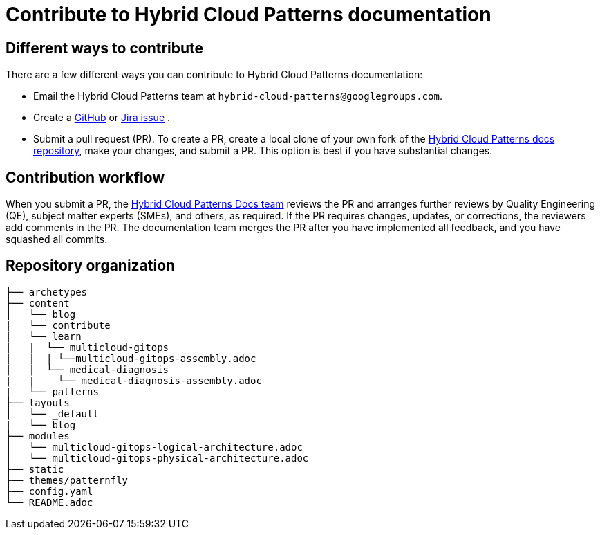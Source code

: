 [id="contributing-to-docs-contributing"]
= Contribute to Hybrid Cloud Patterns documentation
:icons:
:description: Contribute to Hybrid Cloud Patterns documentation
:imagesdir: ../images


== Different ways to contribute

There are a few different ways you can contribute to Hybrid Cloud Patterns documentation:

* Email the Hybrid Cloud Patterns team at `hybrid-cloud-patterns@googlegroups.com`.
* Create a link:https://github.com/hybrid-cloud-patterns/docs/issues[GitHub] or link:https://issues.redhat.com/projects/MBP/issues[Jira issue] .
//to-do: Add link to the contribution workflow when we have a proper one. You might need to create a new file
* Submit a pull request (PR). To create a PR, create a local clone of your own fork of the link:https://github.com/hybrid-cloud-patterns/docs[Hybrid Cloud Patterns docs repository], make your changes, and submit a PR. This option is best if you have substantial changes.
//to-do:For more details on creating a PR see <topic_link_to_contribution_workflow>.

== Contribution workflow

When you submit a PR, the https://github.com/orgs/hybrid-cloud-patterns/teams/docs[Hybrid Cloud Patterns Docs team] reviews the PR and arranges further reviews by Quality Engineering (QE), subject matter experts (SMEs), and others, as required. If the PR requires changes, updates, or corrections, the reviewers add comments in the PR. The documentation team merges the PR after you have implemented all feedback, and you have squashed all commits.


== Repository organization

//to-do:Placeholder to explain how assemblies, modules, images, common/attribute folders are organized.
----
├── archetypes
├── content
│   └── blog
|   └── contribute
|   └── learn
|   |  └── multicloud-gitops
|   |  | └──multicloud-gitops-assembly.adoc
|   |  └── medical-diagnosis
|   |    └── medical-diagnosis-assembly.adoc
|   └── patterns
├── layouts
│   └── _default
|   └── blog
├── modules
│   └── multicloud-gitops-logical-architecture.adoc
│   └── multicloud-gitops-physical-architecture.adoc
├── static
├── themes/patternfly
├── config.yaml
└── README.adoc
----

//to-do: commenting out this section since presently this is rendered as one single page and the topics under the link immediately follow the "Next steps" section. Originally, the links under the "Next steps" section were meant to open as new pages, which they currently don't.
//== Next steps
//* link:https://hybrid-cloud-patterns.io/contribute/contribute-to-docs/#contributing-to-docs-tools-and-setup[Install and set up the tools and software] on your workstation so that you can contribute.
//* link:https://hybrid-cloud-patterns.io/contribute/contribute-to-docs/#contributing-to-docs-doc-guidelines[Review the documentation guidelines] to understand some basic guidelines to keep documentation consistent across our content.